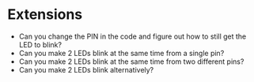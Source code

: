 * Extensions
- Can you change the PIN in the code and figure out how to still get the LED to blink?
- Can you make 2 LEDs blink at the same time from a single pin?
- Can you make 2 LEDs blink at the same time from two different pins?
- Can you make 2 LEDs blink alternatively?
